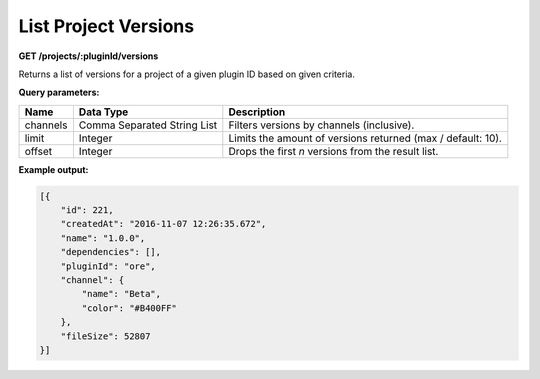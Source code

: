 =====================
List Project Versions
=====================

**GET /projects/:pluginId/versions**

Returns a list of versions for a project of a given plugin ID based on given criteria.

**Query parameters:**

+----------+-----------------------------+-------------------------------------------------------------+
| Name     | Data Type                   | Description                                                 |
+==========+=============================+=============================================================+
| channels | Comma Separated String List | Filters versions by channels (inclusive).                   |
+----------+-----------------------------+-------------------------------------------------------------+
| limit    | Integer                     | Limits the amount of versions returned (max / default: 10). |
+----------+-----------------------------+-------------------------------------------------------------+
| offset   | Integer                     | Drops the first *n* versions from the result list.          |
+----------+-----------------------------+-------------------------------------------------------------+

**Example output:**

.. code-block:: json

    [{
        "id": 221,
        "createdAt": "2016-11-07 12:26:35.672",
        "name": "1.0.0",
        "dependencies": [],
        "pluginId": "ore",
        "channel": {
            "name": "Beta",
            "color": "#B400FF"
        },
        "fileSize": 52807
    }]
